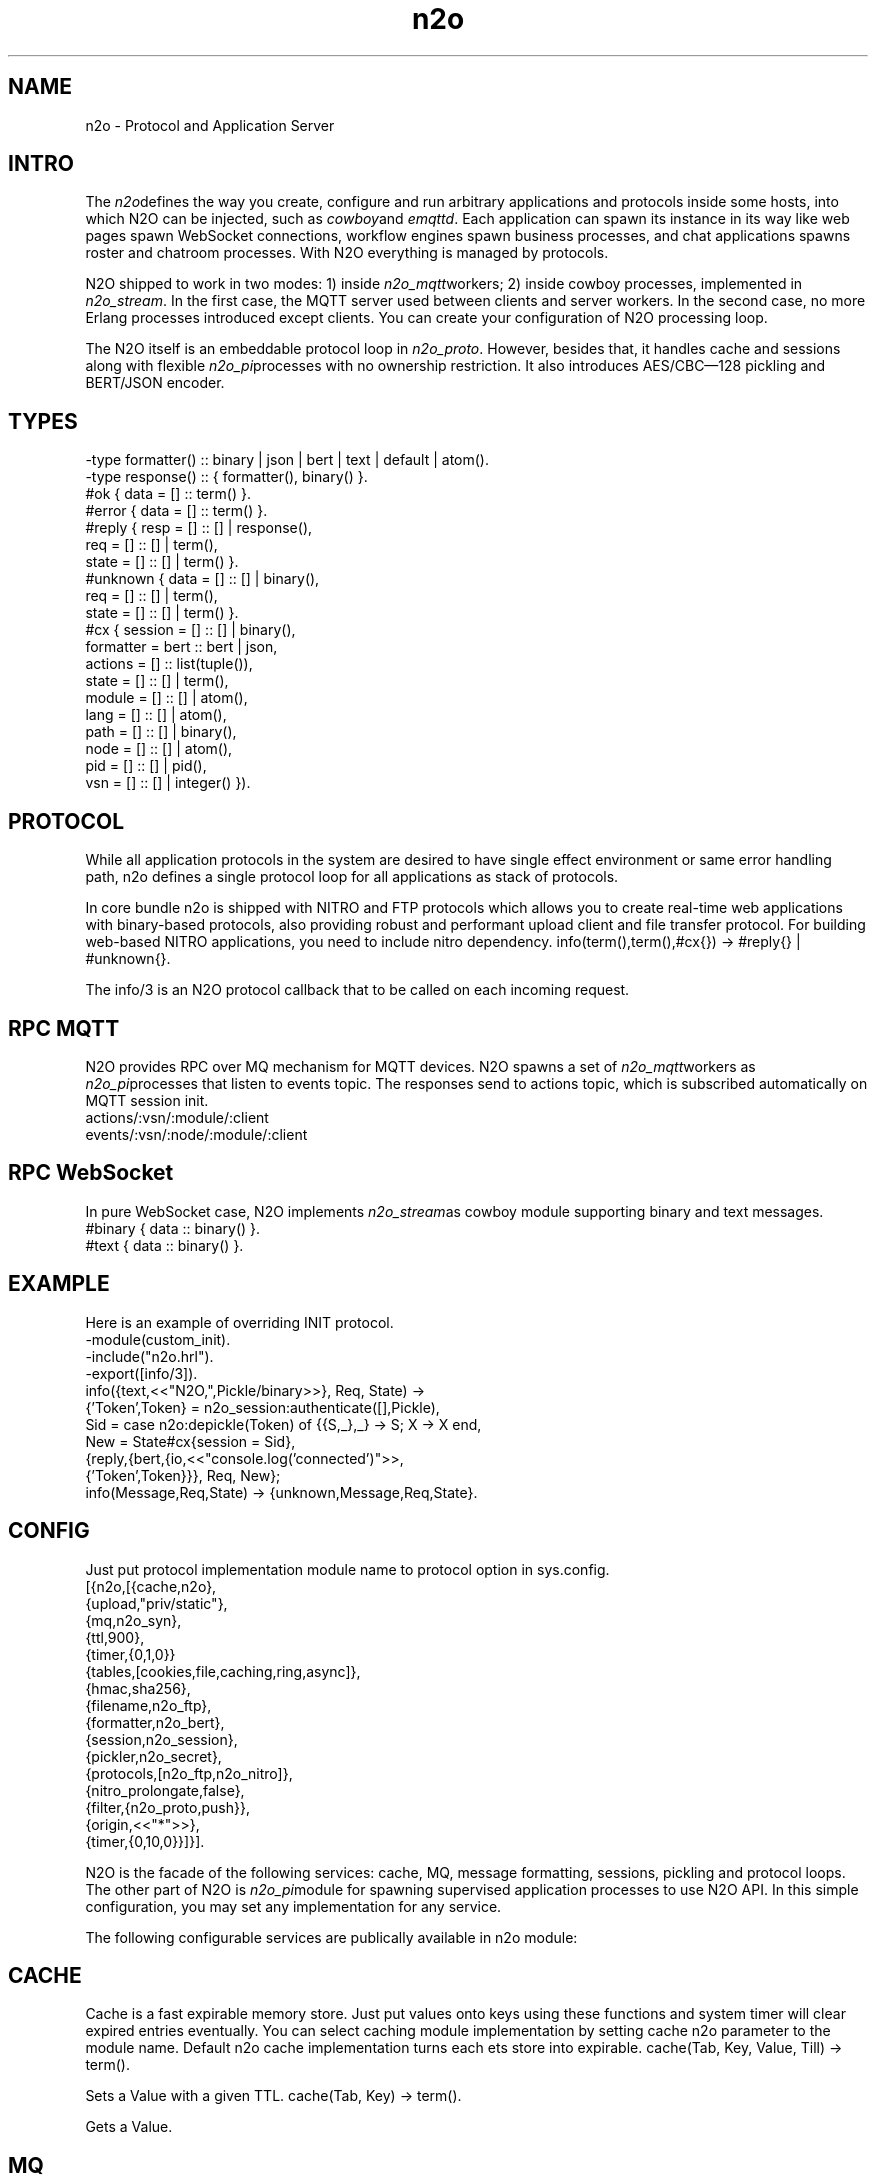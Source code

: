 .TH n2o 1 "n2o 4.5.0" "Synrc Research Center" "N2O"
.SH NAME
n2o \- Protocol and Application Server

.SH INTRO
.LP
The
\fIn2o\fR\&defines the way you create, configure and run
arbitrary applications and protocols inside some hosts, into
which N2O can be injected, such as
\fIcowboy\fR\&and
\fIemqttd\fR\&.
Each application can spawn its instance in its way like
web pages spawn WebSocket connections, workflow engines
spawn business processes, and chat applications spawns roster
and chatroom processes. With N2O everything is managed by protocols.
.LP
N2O shipped to work in two modes:
1) inside
\fIn2o_mqtt\fR\&workers;
2) inside cowboy processes, implemented in
\fIn2o_stream\fR\&.
In the first case, the MQTT server used between clients and server workers.
In the second case, no more Erlang processes introduced except clients.
You can create your configuration of N2O processing loop.
.LP
.LP
The N2O itself is an embeddable protocol loop in
\fIn2o_proto\fR\&.
However, besides that, it handles cache and sessions
along with flexible
\fIn2o_pi\fR\&processes with no ownership restriction.
It also introduces AES/CBC—128 pickling and BERT/JSON encoder.

.SH TYPES
.nf
-type formatter() :: binary | json | bert | text | default | atom().
-type response()  :: { formatter(), binary() }.
.fi
.nf
#ok { data  = [] :: term() }.
#error { data  = [] :: term() }.
.fi
.nf
#reply { resp  = [] :: [] | response(),
req   = [] :: [] | term(),
state = [] :: [] | term() }.
#unknown { data  = [] :: [] | binary(),
req   = [] :: [] | term(),
state = [] :: [] | term() }.
.fi
.nf
#cx { session   = [] :: [] | binary(),
formatter = bert :: bert | json,
actions   = [] :: list(tuple()),
state     = [] :: [] | term(),
module    = [] :: [] | atom(),
lang      = [] :: [] | atom(),
path      = [] :: [] | binary(),
node      = [] :: [] | atom(),
pid       = [] :: [] | pid(),
vsn       = [] :: [] | integer() }).
.fi

.SH PROTOCOL
.LP
While all application protocols in the system are desired
to have single effect environment or same error handling path,
n2o
defines a single protocol loop for all applications
as stack of protocols.
.LP
In core bundle
n2o
is shipped with NITRO and FTP protocols
which allows you to create real-time web applications with
binary-based protocols, also providing robust and performant
upload client and file transfer protocol. For building
web-based NITRO applications, you need to include
nitro
dependency.
info(term(),term(),#cx{}) -> #reply{} | #unknown{}.
.LP
The
info/3
is an N2O protocol callback that to be called
on each incoming request.

.SH RPC MQTT
.LP
N2O provides RPC over MQ mechanism for MQTT devices.
N2O spawns a set of
\fIn2o_mqtt\fR\&workers
as
\fIn2o_pi\fR\&processes that listen to
events topic. The responses send to actions topic, which is
subscribed automatically on MQTT session init.
.nf
actions/:vsn/:module/:client
events/:vsn/:node/:module/:client
.fi

.SH RPC WebSocket
.LP
In pure WebSocket case, N2O implements
\fIn2o_stream\fR\&as cowboy module supporting binary and text messages.
.nf
#binary { data :: binary() }.
#text { data :: binary() }.
.fi

.SH EXAMPLE
.LP
Here is an example of overriding INIT protocol.
.nf
-module(custom_init).
-include("n2o.hrl").
-export([info/3]).
info({text,<<"N2O,",Pickle/binary>>}, Req, State) ->
{'Token',Token} = n2o_session:authenticate([],Pickle),
Sid = case n2o:depickle(Token) of {{S,_},_} -> S; X -> X end,
New = State#cx{session = Sid},
{reply,{bert,{io,<<"console.log('connected')">>,
{'Token',Token}}}, Req, New};
info(Message,Req,State) -> {unknown,Message,Req,State}.
.fi

.SH CONFIG
.LP
Just put protocol implementation module name to
protocol
option in sys.config.
.nf
[{n2o,[{cache,n2o},
{upload,"priv/static"},
{mq,n2o_syn},
{ttl,900},
{timer,{0,1,0}}
{tables,[cookies,file,caching,ring,async]},
{hmac,sha256},
{filename,n2o_ftp},
{formatter,n2o_bert},
{session,n2o_session},
{pickler,n2o_secret},
{protocols,[n2o_ftp,n2o_nitro]},
{nitro_prolongate,false},
{filter,{n2o_proto,push}},
{origin,<<"*">>},
{timer,{0,10,0}}]}].
.fi
.LP
N2O is the facade of the following services: cache, MQ, message formatting,
sessions, pickling and protocol loops. The other part of N2O is
\fIn2o_pi\fR\&module
for spawning supervised application processes to use N2O API. In this simple
configuration, you may set any implementation for any service.
.LP
The following configurable services are publically available in
n2o
module:

.SH CACHE
.LP
Cache is a fast expirable memory store. Just put values onto keys using
these functions and system timer will clear expired entries eventually.
You can select caching module implementation by setting cache n2o parameter
to the module name. Default n2o cache implementation turns each ets store
into expirable.
cache(Tab, Key, Value, Till) -> term().
.LP
Sets a Value with a given TTL.
cache(Tab, Key) -> term().
.LP
Gets a Value.

.SH MQ
.LP
The minimal requirement for any framework is the pub/sub API.
N2O provides selectable API through
mq
environment parameter.
reg(term()) -> term().
.LP
Subscribe a current client to a transient topic. In particular
implementation, the semantics could differ. In MQTT you can
subscribe offline/online clients to any persistent topic. Also in MQTT
this function subscribes MQTT client not an Erlang processe.
unreg(term()) -> term().
.LP
Unsubscribe a current client from a transient topic.
In MQTT we remove the subscription from the persistent database.
send(term(), term()) -> term().
.LP
Publish a message to a topic. In MQTT if clients are offline,
they will receive offline messages from the in-flight storage
once they become online.

.SH FORMAT
.LP
You specify the formatter in the protocol return message. E.g:
.nf
info({Code}, Req, State) ->
{reply,{bert,{io,nitro:jse(Code),<<>>}}, Req, State};
.fi
encode(record()) -> binary().
.LP
Serializes a record.
decode(binary()) -> record().
.LP
Deserializes a record.
.LP
Here is an example of
n2o_bert
formatter implementation.
.nf
encode(Erl) -> term_to_binary(Erl).
decode(Bin) -> binary_to_term(Bin,[safe]).
.fi

.SH SESSION
.LP
Sessions are stored in issued tokens encripted with AES/CBC-128.
All session variables are cached in ETS table in the default
implementation
\fIn2o_session\fR\&.
session(Key, Value) -> term().
.LP
Sets a value to session variable.
.nf
1> rr(n2o).
[bin,client,cx,direct,ev,flush,ftp,ftpack,handler,
mqtt_client,mqtt_message,pickle,server]
2> put(context,#cx{}).
undefined
3> n2o:session(user,maxim).
maxim
4> ets:tab2list(cookies).
[{{[],user},{63710014344,"maxim"}},
{{<<"5842b7e749a8cf44c920">>,auth},{63710014069,[]}]
.fi
session(Key) -> term().
.LP
Gets a value of session variable.

.SH PICKLE
pickle(term()) -> binary().
.LP
Custom Erlang term serialization.
depickle(binary()) -> term().
.LP
Custom Erlang term deserialization.

.SH ALSO
.LP
\fB\fIn2o_pi(1)\fR\&\fR\&, \fB\fIn2o_auth(1)\fR\&\fR\&, \fB\fIn2o_stream(1)\fR\&\fR\&, \fB\fIn2o_mqtt(1)\fR\&\fR\&, \fB\fIn2o_proto(1)\fR\&\fR\&